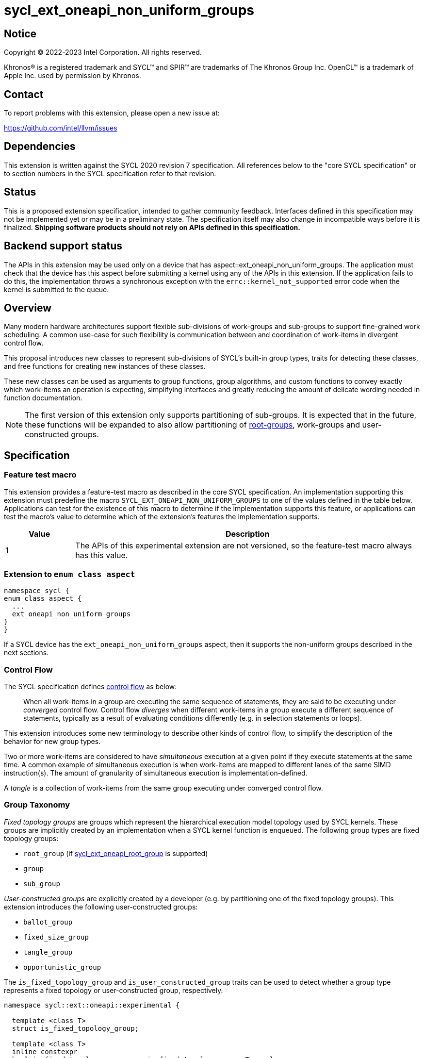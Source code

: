 = sycl_ext_oneapi_non_uniform_groups

:source-highlighter: coderay
:coderay-linenums-mode: table

// This section needs to be after the document title.
:doctype: book
:toc2:
:toc: left
:encoding: utf-8
:lang: en

:blank: pass:[ +]

// Set the default source code type in this document to C++,
// for syntax highlighting purposes.  This is needed because
// docbook uses c++ and html5 uses cpp.
:language: {basebackend@docbook:c++:cpp}


== Notice

[%hardbreaks]
Copyright (C) 2022-2023 Intel Corporation.  All rights reserved.

Khronos(R) is a registered trademark and SYCL(TM) and SPIR(TM) are trademarks
of The Khronos Group Inc.  OpenCL(TM) is a trademark of Apple Inc. used by
permission by Khronos.


== Contact

To report problems with this extension, please open a new issue at:

https://github.com/intel/llvm/issues


== Dependencies

This extension is written against the SYCL 2020 revision 7 specification.  All
references below to the "core SYCL specification" or to section numbers in the
SYCL specification refer to that revision.


== Status

This is a proposed extension specification, intended to gather community
feedback.  Interfaces defined in this specification may not be implemented yet
or may be in a preliminary state.  The specification itself may also change in
incompatible ways before it is finalized.  *Shipping software products should
not rely on APIs defined in this specification.*


== Backend support status

The APIs in this extension may be used only on a device that has
aspect::ext_oneapi_non_uniform_groups. The application must check that the
device has this aspect before submitting a kernel using any of the APIs in this
extension. If the application fails to do this, the implementation throws a
synchronous exception with the `errc::kernel_not_supported` error code when the
kernel is submitted to the queue.

== Overview

Many modern hardware architectures support flexible sub-divisions of
work-groups and sub-groups to support fine-grained work scheduling. A common
use-case for such flexibility is communication between and coordination of
work-items in divergent control flow.

This proposal introduces new classes to represent sub-divisions of SYCL's
built-in group types, traits for detecting these classes, and free functions
for creating new instances of these classes.

These new classes can be used as arguments to group functions, group algorithms,
and custom functions to convey exactly which work-items an operation is expecting,
simplifying interfaces and greatly reducing the amount of delicate wording
needed in function documentation.

NOTE: The first version of this extension only supports partitioning of
sub-groups. It is expected that in the future, these functions will be expanded
to also allow partitioning of
link:https://github.com/intel/llvm/blob/sycl/sycl/doc/extensions/proposed/sycl_ext_oneapi_root_group.asciidoc[root-groups],
work-groups and user-constructed groups.


== Specification

=== Feature test macro

This extension provides a feature-test macro as described in the core SYCL
specification.  An implementation supporting this extension must predefine the
macro `SYCL_EXT_ONEAPI_NON_UNIFORM_GROUPS` to one of the values defined in the
table below.  Applications can test for the existence of this macro to
determine if the implementation supports this feature, or applications can test
the macro's value to determine which of the extension's features the
implementation supports.

[%header,cols="1,5"]
|===
|Value
|Description

|1
|The APIs of this experimental extension are not versioned, so the
 feature-test macro always has this value.
|===

=== Extension to `enum class aspect`

[source]
----
namespace sycl {
enum class aspect {
  ...
  ext_oneapi_non_uniform_groups
}
}
----

If a SYCL device has the `ext_oneapi_non_uniform_groups` aspect,
then it supports the non-uniform groups described in the next sections.

=== Control Flow

The SYCL specification defines
link:https://registry.khronos.org/SYCL/specs/sycl-2020/html/sycl-2020.html#control-flow[control
flow] as below:

> When all work-items in a group are executing the same sequence of statements,
> they are said to be executing under _converged_ control flow. Control flow
> _diverges_ when different work-items in a group execute a different sequence of
> statements, typically as a result of evaluating conditions differently (e.g.
> in selection statements or loops).

This extension introduces some new terminology to describe other kinds of
control flow, to simplify the description of the behavior for new group types.

Two or more work-items are considered to have _simultaneous_ execution at a
given point if they execute statements at the same time. A common example of
simultaneous execution is when work-items are mapped to different lanes of the
same SIMD instruction(s). The amount of granularity of simultaneous
execution is implementation-defined.

A _tangle_ is a collection of work-items from the same group executing under
converged control flow.

=== Group Taxonomy

_Fixed topology groups_ are groups which represent the hierarchical execution
model topology used by SYCL kernels. These groups are implicitly created by an
implementation when a SYCL kernel function is enqueued. The following group
types are fixed topology groups:

- `root_group` (if link:https://github.com/intel/llvm/blob/sycl/sycl/doc/extensions/proposed/sycl_ext_oneapi_root_group.asciidoc[sycl_ext_oneapi_root_group] is supported)
- `group`
- `sub_group`

_User-constructed groups_ are explicitly created by a developer (e.g. by
partitioning one of the fixed topology groups). This extension introduces the
following user-constructed groups:

- `ballot_group`
- `fixed_size_group`
- `tangle_group`
- `opportunistic_group`

The `is_fixed_topology_group` and `is_user_constructed_group` traits can be
used to detect whether a group type represents a fixed topology or
user-constructed group, respectively.

[source, c++]
----
namespace sycl::ext::oneapi::experimental {

  template <class T>
  struct is_fixed_topology_group;

  template <class T>
  inline constexpr
  bool is_fixed_topology_group_v = is_fixed_topology_group<T>::value;


  template <class T>
  struct is_user_constructed_group;

  template <class T>
  inline constexpr bool
  is_user_constructed_group_v = is_user_constructed_group<T>::value;

} // namespace sycl::ext::oneapi::experimental
----

`is_fixed_topology_group<T>::value` is `std::true_type` if `T` is one of:
`root_group`, `group` or `sub_group`.

`is_user_constructed_group<T>::value` is `std::true_type` if `T` is one of:
`ballot_group`, `fixed_size_group`, `tangle_group`, or `opportunisic_group`.

Additionally, the `is_group<T>::value` trait from SYCL 2020 is `std::true_type`
if `T` is one of: `ballot_group`, `fixed_size_group`, `tangle_group`, or
`opportunistic_group`.


=== Group Functions and Algorithms

When a user-constructed group is passed to a group function or group algorithm,
all work-items in the group must call the function or algorithm in converged
control flow. Violating this restriction results in undefined behavior.

If a work-item calls a group function or group algorithm using an object that
represents a group to which the work-item does not belong, this results in
undefined behavior.

NOTE: Using group functions and algorithms in the presence of overlapping
groups is discouraged, since it is highly likely that such code would have to
make assumptions regarding work-item scheduling and forward progress
guarantees.

The following group functions support the `ballot_group`, `fixed_size_group`,
`tangle_group`, and `opportunistic_group` group types:

* `group_barrier`
* `group_broadcast`

The following group algorithms support `ballot_group`, `fixed_size_group`,
`tangle_group`, and `opportunistic_group` group types:

* `joint_any_of` and `any_of_group`
* `joint_all_of` and `all_of_group`
* `joint_none_of` and `none_of_group`
* `shift_group_left`
* `shift_group_right`
* `permute_group_by_xor`
* `select_from_group`
* `joint_reduce` and `reduce_over_group`
* `joint_exclusive_scan` and `exclusive_scan_over_group`
* `joint_inclusive_scan` and `inclusive_scan_over_group`


=== Ballot-Groups

A ballot-group is a non-contiguous subset of a group, representing a collection
of all work-items in the group that share the same value of some predicate.
Ballot-groups are always created in a range of two: the first ballot-group
contains all work-items where the predicate is true, and the second
ballot-group contains all work-items where the predicate is false.


==== Creation

New ballot-groups are created by partitioning an existing group, using the
`get_ballot_group` free-function.

NOTE: Creating a ballot-group requires a barrier across all work-items in the
parent group, since work-items must exchange predicate values in order to
determine group membership.

[source, c++]
----
namespace ext::oneapi::experimental {

template <typename Group>
ballot_group get_ballot_group(Group group, bool predicate);

} // namespace ext::oneapi::experimental
----
_Constraints_: Available only if `sycl::is_group_v<std::decay_t<Group>> &&
std::is_same_v<Group, sycl::sub_group>` is true.

_Preconditions_: All work-items in `group` must encounter this function in
converged control flow.

_Effects_: Synchronizes all work-items in `group`.

_Returns_: A `ballot_group` consisting of the work-items in `group` for which
`predicate` has the same value as the calling work-item.


==== `ballot_group` Class

[source, c++]
----
namespace sycl::ext::oneapi::experimental {

template <typename ParentGroup>
class ballot_group {
public:
  using id_type = id<1>;
  using range_type = range<1>;
  using linear_id_type = uint32_t;
  static constexpr int dimensions = 1;
  static constexpr sycl::memory_scope fence_scope = ParentGroup::fence_scope;
  
  id_type get_group_id() const;

  id_type get_local_id() const;

  range_type get_group_range() const;

  range_type get_local_range() const;

  linear_id_type get_group_linear_id() const;

  linear_id_type get_local_linear_id() const;

  linear_id_type get_group_linear_range() const;

  linear_id_type get_local_linear_range() const;

  bool leader() const;
};

}
----

NOTE: `ballot_group` is templated on a `ParentGroup` because it is expected
that it will eventually be possible to construct a ballot-group from more
than only sub-groups.

[source,c++]
----
id_type get_group_id() const;
----
_Returns_: An `id` representing the index of the ballot-group.

NOTE: This will always be either 0 (representing the group of work-items where
the predicate was true) or 1 (representing the group of work-items where the
predicate was false).

[source,c++]
----
id_type get_local_id() const;
----
_Returns_: An `id` representing the calling work-item's position within
the ballot-group.

[source,c++]
----
range_type get_group_range() const;
----
_Returns_: A `range` representing the number of ballot-groups.

NOTE: This will always return a `range` of 2, as there will always be two groups;
one representing the group of work-items where the predicate was true and
another representing the group of work-items where the predicate was false.

[source,c++]
----
range_type get_local_range() const;
----
_Returns_: A `range` representing the number of work-items in the ballot-group.

[source,c++]
----
id_type get_group_linear_id() const;
----
_Returns_: A linearized version of the `id` returned by `get_group_id()`.

[source,c++]
----
id_type get_local_linear_id() const;
----
_Returns_: A linearized version of the `id` returned by `get_local_linear_id()`.

[source,c++]
----
range_type get_group_linear_range() const;
----
_Returns_: A linearized version of the `id` returned by `get_group_range()`.

[source,c++]
----
range_type get_local_linear_range() const;
----
_Returns_: A linearized version of the `id` returned by `get_local_range()`.

[source,c++]
----
bool leader() const;
----
_Returns_: `true` for exactly one work-item in the ballot-group, if the calling
work-item is the leader of the ballot-group, and `false` for all other
work-items in the ballot-group. The leader of the ballot-group is guaranteed to
be the work-item for which `get_local_id()` returns 0.


==== Usage Examples

A `ballot_group` can be used in conjunction with constructs like loops and
branches to safely communicate between all work-items still executing:

[source, c++]
----
auto sg = it.get_sub_group();

// get group representing the subset of the sub-group that will take the branch
auto will_branch = sg.get_local_linear_id() % 2 == 0;
auto inner = sycl::ext::oneapi::experimental::get_ballot_group(sg, will_branch);

if (will_branch)
{
  // wait for all work-items that took the branch to hit the barrier
  sycl::group_barrier(inner);

  // reduce across subset of outer work-items that took the branch
  float ix = sycl::reduce_over_group(inner, x, plus<>());
}
----


=== Fixed-Size-Groups

A fixed-size-group is a contiguous collection of work-items created by subdividing
a group into equally sized parts, such that each work-item is a member of
exactly one partition. The size of a fixed-size-group is a static (compile-time)
property.


==== Creation

New fixed-size-groups are created by partitioning an existing group, using the
`get_fixed_size_group` free-function.

NOTE: Creating a fixed-size-group does not require a barrier across all work-items
in the parent group, since work-items can independently identify partition
members given a fixed partition size.

[source, c++]
----
namespace ext::oneapi::experimental {

template <size_t PartitionSize, typename Group>
fixed_size_group<PartitionSize, Group> get_fixed_size_group(Group group);

} // namespace ext::oneapi::experimental
----

_Constraints_: Available only if `sycl::is_group_v<std::decay_t<Group>> &&
std::is_same_v<Group, sycl::sub_group>` is true. `PartitionSize` must be positive
and a power of 2.

_Preconditions_: `PartitionSize` must be less than or equal to the result of
`group.get_max_local_range()`. `group.get_local_linear_range()` must be evenly
divisible by `PartitionSize`.

_Returns_: A `fixed_size_group<PartitionSize>` consisting of all work-items in
`group` that are in the same partition as the calling work-item.


==== `fixed_size_group` Class

[source, c++]
----
namespace sycl::ext::oneapi::experimental {

template <std::size_t PartitionSize, typename ParentGroup>
class fixed_size_group {
public:
  using id_type = id<1>;
  using range_type = range<1>;
  using linear_id_type = uint32_t;
  static constexpr int dimensions = 1;
  static constexpr sycl::memory_scope fence_scope = ParentGroup::fence_scope;
    
  id_type get_group_id() const;

  id_type get_local_id() const;

  range_type get_group_range() const;

  range_type get_local_range() const;

  linear_id_type get_group_linear_id() const;

  linear_id_type get_local_linear_id() const;

  linear_id_type get_group_linear_range() const;

  linear_id_type get_local_linear_range() const;

  bool leader() const;
};

}
----

NOTE: `fixed_size_group` is templated on a `ParentGroup` because it is expected
that it will eventually be possible to construct a fixed-size-group from more
than only sub-groups.

[source,c++]
----
id_type get_group_id() const;
----
_Returns_: An `id` representing the index of the fixed-size-group.

[source,c++]
----
id_type get_local_id() const;
----
_Returns_: An `id` representing the calling work-item's position within
the fixed-size-group.

[source,c++]
----
range_type get_group_range() const;
----
_Returns_: A `range` representing the number of fixed-size-groups.

[source,c++]
----
range_type get_local_range() const;
----
_Returns_: A `range` representing the number of work-items in the
fixed-size-group, which is always equal to `PartitionSize`.

[source,c++]
----
id_type get_group_linear_id() const;
----
_Returns_: A linearized version of the `id` returned by `get_group_id()`.

[source,c++]
----
id_type get_local_linear_id() const;
----
_Returns_: A linearized version of the `id` returned by `get_local_linear_id()`.

[source,c++]
----
range_type get_group_linear_range() const;
----
_Returns_: A linearized version of the `id` returned by `get_group_range()`.

[source,c++]
----
range_type get_local_linear_range() const;
----
_Returns_: A linearized version of the `id` returned by `get_local_range()`.

[source,c++]
----
bool leader() const;
----
_Returns_: `true` for exactly one work-item in the fixed-size-group, if the calling
work-item is the leader of the fixed-size-group, and `false` for all other
work-items in the fixed-size-group. The leader of the fixed-size-group is guaranteed
to be the work-item for which `get_local_id()` returns 0.


==== Usage Examples

A `fixed_size_group` can be used to apply group algorithms to subsets of data:

[source, c++]
----
auto sg = it.get_sub_group();

// reduce over contiguous groups of 8 elements
auto partition = sycl::ext::oneapi::experimental::get_fixed_size_group<8>(sg);
auto result = sycl::reduce_over_group(partition, buf[it.get_local_linear_id()], sycl::plus<>());

// write result out once per group
if (partition.leader()){
  buf[partition.get_group_id()] = result;
}
----

A `fixed_size_group` can be used to provide an interface accepting a specific
number of work-items:

[source, c++]
----
void func_that_needs_4_work_items(sycl::ext::oneapi::experimental::fixed_size_group<4> group);
----


=== Tangle-Groups

A tangle-group is a non-contiguous subset of a group representing work-items
executing in a tangle. A tangle-group can therefore be used to capture all
work-items currently executing the same control flow.


==== Creation

New tangle-groups are created by partitioning an existing group, using the
`get_tangle_group` free-function.

NOTE: Creating a tangle-group may implicitly synchronize members of the
`tangle_group` on some devices, since it may be necessary to wait for
work-items to reconverge. For consistency, this synchronization is required by
all implementations.

[source, c++]
----
namespace ext::oneapi::experimental {

template <typename Group>
tangle_group get_tangle_group(Group group);

} // namespace ext::oneapi::experimental
----

_Constraints_: Available only if `sycl::is_group_v<std::decay_t<Group>> &&
std::is_same_v<Group, sycl::sub_group>` is true.

_Effects_: Synchronizes all work-items in the resulting `tangle_group`.

_Returns_: A `tangle_group` consisting of the work-items in `group` which are
part of the same tangle.


==== `tangle_group` Class

[source, c++]
----
namespace sycl::ext::oneapi::experimental {

template <typename ParentGroup>
class tangle_group {
public:
  using id_type = id<1>;
  using range_type = range<1>;
  using linear_id_type = uint32_t;
  static constexpr int dimensions = 1;
  static constexpr sycl::memory_scope fence_scope = ParentGroup::fence_scope;
    
  id_type get_group_id() const;

  id_type get_local_id() const;

  range_type get_group_range() const;

  range_type get_local_range() const;

  linear_id_type get_group_linear_id() const;

  linear_id_type get_local_linear_id() const;

  linear_id_type get_group_linear_range() const;

  linear_id_type get_local_linear_range() const;

  bool leader() const;
};

}
----

[source,c++]
----
id_type get_group_id() const;
----
_Returns_: An `id` representing the index of the tangle-group.

NOTE: This will always be an `id` with all values set to 0, since there can
only be one tangle-group.

[source,c++]
----
id_type get_local_id() const;
----
_Returns_: An `id` representing the calling work-item's position within
the tangle-group.

[source,c++]
----
range_type get_group_range() const;
----
_Returns_: A `range` representing the number of tangle-groups.

NOTE: This will always return a `range` of 1 as there can only be one
tangle-group.

[source,c++]
----
range_type get_local_range() const;
----
_Returns_: A `range` representing the number of work-items in the tangle-group.

[source,c++]
----
id_type get_group_linear_id() const;
----
_Returns_: A linearized version of the `id` returned by `get_group_id()`.

[source,c++]
----
id_type get_local_linear_id() const;
----
_Returns_: A linearized version of the `id` returned by `get_local_linear_id()`.

[source,c++]
----
range_type get_group_linear_range() const;
----
_Returns_: A linearized version of the `id` returned by `get_group_range()`.

[source,c++]
----
range_type get_local_linear_range() const;
----
_Returns_: A linearized version of the `id` returned by `get_local_range()`.

[source,c++]
----
bool leader() const;
----
_Returns_: `true` for exactly one work-item in the tangle-group, if the calling
work-item is the leader of the tangle-group, and `false` for all other
work-items in the tangle-group. The leader of the tangle-group is guaranteed to
be the work-item for which `get_local_id()` returns 0.


==== Usage Examples

A `tangle_group` can be used in conjunction with constructs like loops and
branches to safely communicate between all work-items executing the same
control flow.

NOTE: This differs from a `ballot_group` because a `tangle_group` requires the
implementation to track group membership. Which group type to use will depend
on a combination of implementation/backend/device and programmer preference.

[source, c++]
----
auto sg = it.get_sub_group();

auto will_branch = sg.get_local_linear_id() % 2 == 0;
if (will_branch)
{
  // wait for all work-items that took the branch to hit the barrier
  auto inner = sycl::ext::oneapi::experimental::get_tangle_group(sg);
  sycl::group_barrier(inner);

  // reduce across subset of outer work-items that took the branch
  float ix = sycl::reduce_over_group(inner, x, plus<>());
}
----


=== Opportunistic-Groups

An opportunistic-group is a non-contiguous subset of a sub-group, representing
the work-items which are executing simultaneously.

In SYCL implementations where work-items have strong forward progress
guarantees (and can therefore make progress independently of other work-items
in the same sub-group), it is possible that only a subset of the work-items
in a sub-group executing the same control flow will execute simultaneously.

In some cases it may be helpful to capture this group and use it for
opportunistic optimizations.


==== Creation

Opportunistic groups are created by calls to the `get_opportunistic_group()`
free-function. Each call to `get_opportunistic_group()` returns a different
group. There are no guarantees that a group returned by
`get_opportunistic_group()` will contain all work-items executing the same
control flow, nor the same set of work-items as the group returned by any
previous call to `get_opportunistic_group()`.

NOTE: Creating an opportunistic group does not require a barrier or introduce
any synchronization because it is designed to capture whichever set of
work-items happen to call `get_opportunistic_group()` simultaneously.

[source, c++]
----
namespace ext::oneapi::experimental::this_kernel {

opportunistic_group get_opportunistic_group();

} // namespace ext::oneapi::experimental::this_kernel
----

_Returns_: An `opportunistic_group` consisting of all work-items in the same
sub-group as the calling work-item which call the function simultaneously.


==== `opportunistic_group` Class

[source, c++]
----
namespace sycl::ext::oneapi::experimental {

class opportunistic_group {
public:
  using id_type = id<1>;
  using range_type = range<1>;
  using linear_id_type = uint32_t;
  static constexpr int dimensions = 1;
  static constexpr sycl::memory_scope fence_scope =
    sycl::memory_scope::sub_group;
    
  id_type get_group_id() const;

  id_type get_local_id() const;

  range_type get_group_range() const;

  range_type get_local_range() const;

  linear_id_type get_group_linear_id() const;

  linear_id_type get_local_linear_id() const;

  linear_id_type get_group_linear_range() const;

  linear_id_type get_local_linear_range() const;

  bool leader() const;
};

}
----

[source,c++]
----
id_type get_group_id() const;
----
_Returns_: An `id` representing the index of the opportunistic-group.

NOTE: This will always be an `id` with all values set to 0, since there can
only be one opportunistic-group.

[source,c++]
----
id_type get_local_id() const;
----
_Returns_: An `id` representing the calling work-item's position within
the opportunistic-group.

[source,c++]
----
range_type get_group_range() const;
----
_Returns_: A `range` representing the number of opportunistic-groups.

NOTE: This will always return a `range` of 1 as there will only be one
opportunistic-group.

[source,c++]
----
range_type get_local_range() const;
----
_Returns_: A `range` representing the number of work-items in the
opportunistic-group.

[source,c++]
----
id_type get_group_linear_id() const;
----
_Returns_: A linearized version of the `id` returned by `get_group_id()`.

[source,c++]
----
id_type get_local_linear_id() const;
----
_Returns_: A linearized version of the `id` returned by `get_local_linear_id()`.

[source,c++]
----
range_type get_group_linear_range() const;
----
_Returns_: A linearized version of the `id` returned by `get_group_range()`.

[source,c++]
----
range_type get_local_linear_range() const;
----
_Returns_: A linearized version of the `id` returned by `get_local_range()`.

[source,c++]
----
bool leader() const;
----
_Returns_: `true` for exactly one work-item in the opportunistic-group, if the
calling work-item is the leader of the opportunistic-group, and `false` for all
other work-items in the opportunistic-group. The leader of the opportunistic
group is guaranteed to be the work-item for which `get_local_id()` returns 0.


==== Usage Example

The following example shows an atomic pointer being incremented.
It is expected that all the work-items in the sub_group will increment the
atomic value, but we opportunistically capture the groups of work-items as they
arrive to this point in the control flow.

[source, c++]
----
template <sycl::memory_order Order,
          sycl::memory_scope Scope,
          sycl::access::address_space AddressSpace>
int atomic_aggregate_inc(sycl::sub_group sg, sycl::atomic_ref<int, Order, Scope, AddressSpace> ptr) {

  // get the set of work-items that called this function simultaneously
  auto active_group = sycl::ext::oneapi::experimental::this_kernel::get_opportunistic_group();

  // increment the atomic once on behalf of all active work-items
  int count = active_group.get_local_linear_range();
  int old_value;
  if (active_group.leader()) {
    old_value = ptr.fetch_add(count);
  }

  // return the value the individual work-item might have received if it had worked alone
  auto base = sycl::group_broadcast(active_group, old_value);
  auto idx = active_group.get_local_linear_id();
  return base + idx;

}
----


== Implementation notes

This non-normative section provides information about one possible
implementation of this extension.  It is not part of the specification of the
extension's API.

For SPIR-V backends, all user-constructed group types are expected to be
implemented using SPIR-V's
link:https://registry.khronos.org/SPIR-V/specs/unified1/SPIRV.html#_non_uniform_instructions[non-uniform
instructions]. `fixed_size_group` functionality is expected to leverage the
optional `PartitionSize` argument of those instructions. Each group type will
require slightly different usage of those instructions to ensure that distinct
groups encounter unique control flow when appropriate.

For CUDA backends, all user-constructed group types are expected to be lowered
to PTX instructions with explicit masks. The only expected difference in
implementation for the different group types is how the mask is initially
constructed. Supporting `tangle_group` may require the compiler to construct
masks when encountering control flow constructs, and to pass those masks
across call boundaries.


== Issues

. Should `tangle_group` support work-groups or just sub-groups?
+
--
SPIR-V "tangled instructions" include group and sub-group instructions, but it
is unclear how to identify which work-items in different sub-groups are
executing the same control flow (without introducing significant overhead). If
we decide at a later date that `tangle_group` should support only sub-groups,
we should revisit the name to avoid creating confusion.
--

